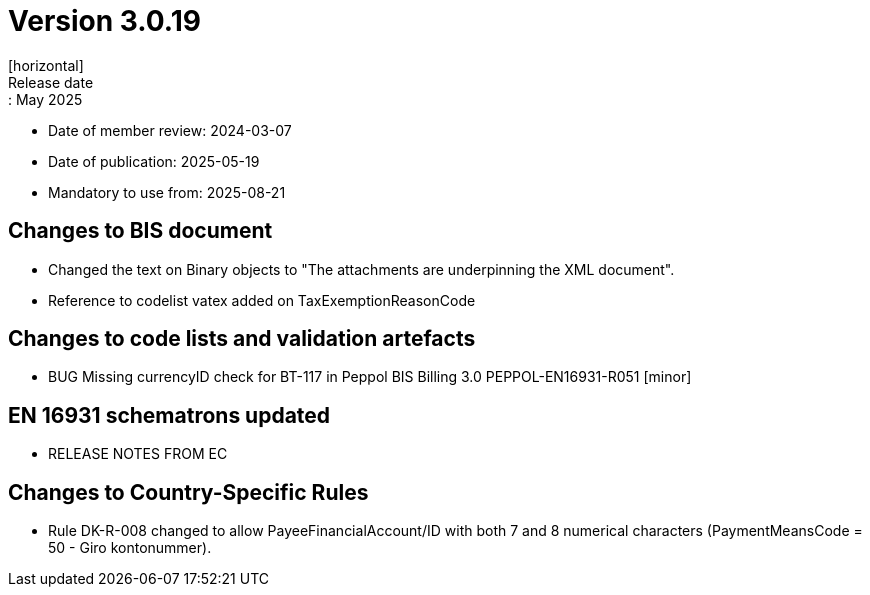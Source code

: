 = Version 3.0.19
[horizontal]
Release date:: May 2025
* Date of member review: 2024-03-07
* Date of publication: 2025-05-19
* Mandatory to use from: 2025-08-21

== Changes to BIS document

* Changed the text on Binary objects to "The attachments are underpinning the XML document".
* Reference to codelist vatex added on TaxExemptionReasonCode

== Changes to code lists and validation artefacts

* BUG Missing currencyID check for BT-117 in Peppol BIS Billing 3.0 PEPPOL-EN16931-R051 [minor]

==  EN 16931 schematrons updated

* RELEASE NOTES FROM EC

==  Changes to Country-Specific Rules
* Rule DK-R-008 changed to allow PayeeFinancialAccount/ID with both 7 and 8 numerical characters (PaymentMeansCode = 50 - Giro kontonummer).
